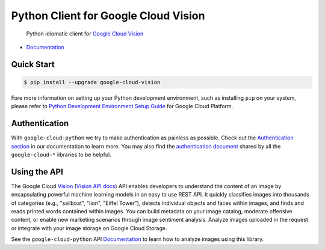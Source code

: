 Python Client for Google Cloud Vision
=====================================

    Python idiomatic client for `Google Cloud Vision`_

.. _Google Cloud Vision: https://cloud.google.com/vision/

|pypi| |versions|

-  `Documentation`_

.. _Documentation: https://googlecloudplatform.github.io/google-cloud-python/latest/vision/usage.html

Quick Start
-----------

.. code-block:: console

    $ pip install --upgrade google-cloud-vision

Fore more information on setting up your Python development environment, such as installing ``pip`` on your system, please refer to `Python Development Environment Setup Guide`_ for Google Cloud Platform.

.. _Python Development Environment Setup Guide: https://cloud.google.com/python/setup

Authentication
--------------

With ``google-cloud-python`` we try to make authentication as painless as
possible. Check out the `Authentication section`_ in our documentation to
learn more. You may also find the `authentication document`_ shared by all
the ``google-cloud-*`` libraries to be helpful.

.. _Authentication section: https://google-cloud-python.readthedocs.io/en/latest/core/auth.html
.. _authentication document: https://github.com/GoogleCloudPlatform/google-cloud-common/tree/master/authentication

Using the API
-------------

The Google Cloud `Vision`_ (`Vision API docs`_) API enables developers to
understand the content of an image by encapsulating powerful machine
learning models in an easy to use REST API. It quickly classifies images
into thousands of categories (e.g., "sailboat", "lion", "Eiffel Tower"),
detects individual objects and faces within images, and finds and reads
printed words contained within images. You can build metadata on your
image catalog, moderate offensive content, or enable new marketing
scenarios through image sentiment analysis. Analyze images uploaded
in the request or integrate with your image storage on Google Cloud
Storage.

.. _Vision: https://cloud.google.com/vision/
.. _Vision API docs: https://cloud.google.com/vision/reference/rest/

See the ``google-cloud-python`` API `Documentation`_ to learn
how to analyze images using this library.

.. |pypi| image:: https://img.shields.io/pypi/v/google-cloud-vision.svg
   :target: https://pypi.org/project/google-cloud-vision/
.. |versions| image:: https://img.shields.io/pypi/pyversions/google-cloud-vision.svg
   :target: https://pypi.org/project/google-cloud-vision/


